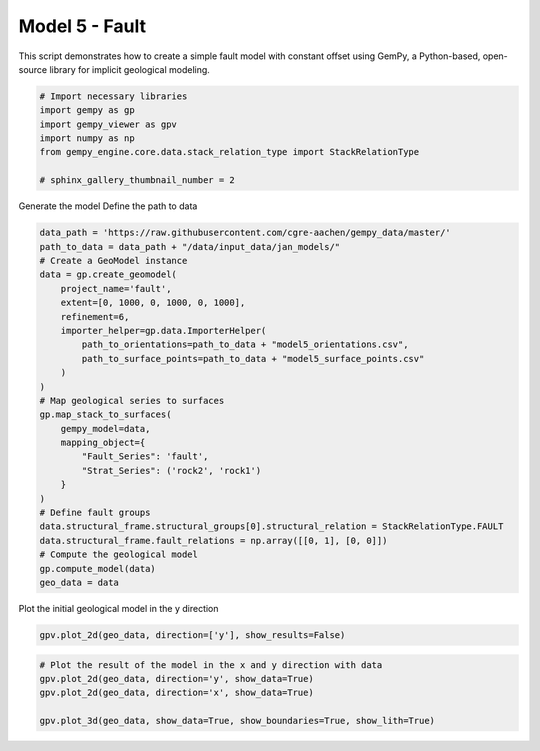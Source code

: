 
.. DO NOT EDIT.
.. THIS FILE WAS AUTOMATICALLY GENERATED BY SPHINX-GALLERY.
.. TO MAKE CHANGES, EDIT THE SOURCE PYTHON FILE:
.. "examples/geometries/e05_fault.py"
.. LINE NUMBERS ARE GIVEN BELOW.

.. only:: html

    .. note::
        :class: sphx-glr-download-link-note

        :ref:`Go to the end <sphx_glr_download_examples_geometries_e05_fault.py>`
        to download the full example code.

.. rst-class:: sphx-glr-example-title

.. _sphx_glr_examples_geometries_e05_fault.py:


Model 5 - Fault
===============

This script demonstrates how to create a simple fault model with constant offset using GemPy,
a Python-based, open-source library for implicit geological modeling.

.. GENERATED FROM PYTHON SOURCE LINES 8-18

.. code-block:: Python


    # Import necessary libraries
    import gempy as gp
    import gempy_viewer as gpv
    import numpy as np
    from gempy_engine.core.data.stack_relation_type import StackRelationType

    # sphinx_gallery_thumbnail_number = 2









.. GENERATED FROM PYTHON SOURCE LINES 19-21

Generate the model
Define the path to data

.. GENERATED FROM PYTHON SOURCE LINES 21-48

.. code-block:: Python

    data_path = 'https://raw.githubusercontent.com/cgre-aachen/gempy_data/master/'
    path_to_data = data_path + "/data/input_data/jan_models/"
    # Create a GeoModel instance
    data = gp.create_geomodel(
        project_name='fault',
        extent=[0, 1000, 0, 1000, 0, 1000],
        refinement=6,
        importer_helper=gp.data.ImporterHelper(
            path_to_orientations=path_to_data + "model5_orientations.csv",
            path_to_surface_points=path_to_data + "model5_surface_points.csv"
        )
    )
    # Map geological series to surfaces
    gp.map_stack_to_surfaces(
        gempy_model=data,
        mapping_object={
            "Fault_Series": 'fault',
            "Strat_Series": ('rock2', 'rock1')
        }
    )
    # Define fault groups
    data.structural_frame.structural_groups[0].structural_relation = StackRelationType.FAULT
    data.structural_frame.fault_relations = np.array([[0, 1], [0, 0]])
    # Compute the geological model
    gp.compute_model(data)
    geo_data = data





.. rst-class:: sphx-glr-script-out

 .. code-block:: none

    Surface points hash:  8fe9250462c3e65080818a84d29925378664f6be46301dcdb42ed4047aa3fe6f
    Orientations hash:  58d1d28be0c52dfdcedf36c9adc3b231e67d6923554159d6484dba589b0bfc5e
    Setting Backend To: AvailableBackends.numpy
    Chunking done: 9 chunks
    Chunking done: 9 chunks




.. GENERATED FROM PYTHON SOURCE LINES 49-50

Plot the initial geological model in the y direction

.. GENERATED FROM PYTHON SOURCE LINES 50-52

.. code-block:: Python

    gpv.plot_2d(geo_data, direction=['y'], show_results=False)




.. image-sg:: /examples/geometries/images/sphx_glr_e05_fault_001.png
   :alt: Cell Number: mid Direction: y
   :srcset: /examples/geometries/images/sphx_glr_e05_fault_001.png
   :class: sphx-glr-single-img


.. rst-class:: sphx-glr-script-out

 .. code-block:: none


    <gempy_viewer.modules.plot_2d.visualization_2d.Plot2D object at 0x7fbc50b7be50>



.. GENERATED FROM PYTHON SOURCE LINES 53-59

.. code-block:: Python


    # Plot the result of the model in the x and y direction with data
    gpv.plot_2d(geo_data, direction='y', show_data=True)
    gpv.plot_2d(geo_data, direction='x', show_data=True)

    gpv.plot_3d(geo_data, show_data=True, show_boundaries=True, show_lith=True)



.. image-sg:: /examples/geometries/images/sphx_glr_e05_fault_002.png
   :alt: e05 fault
   :srcset: /examples/geometries/images/sphx_glr_e05_fault_002.png
   :class: sphx-glr-single-img

.. rst-class:: sphx-glr-horizontal


    *

      .. image-sg:: /examples/geometries/images/sphx_glr_e05_fault_003.png
         :alt: Cell Number: mid Direction: y
         :srcset: /examples/geometries/images/sphx_glr_e05_fault_003.png
         :class: sphx-glr-multi-img

    *

      .. image-sg:: /examples/geometries/images/sphx_glr_e05_fault_004.png
         :alt: Cell Number: mid Direction: x
         :srcset: /examples/geometries/images/sphx_glr_e05_fault_004.png
         :class: sphx-glr-multi-img


.. rst-class:: sphx-glr-script-out

 .. code-block:: none


    <gempy_viewer.modules.plot_3d.vista.GemPyToVista object at 0x7fba40dfa0b0>




.. rst-class:: sphx-glr-timing

   **Total running time of the script:** (0 minutes 11.037 seconds)


.. _sphx_glr_download_examples_geometries_e05_fault.py:

.. only:: html

  .. container:: sphx-glr-footer sphx-glr-footer-example

    .. container:: sphx-glr-download sphx-glr-download-jupyter

      :download:`Download Jupyter notebook: e05_fault.ipynb <e05_fault.ipynb>`

    .. container:: sphx-glr-download sphx-glr-download-python

      :download:`Download Python source code: e05_fault.py <e05_fault.py>`

    .. container:: sphx-glr-download sphx-glr-download-zip

      :download:`Download zipped: e05_fault.zip <e05_fault.zip>`


.. only:: html

 .. rst-class:: sphx-glr-signature

    `Gallery generated by Sphinx-Gallery <https://sphinx-gallery.github.io>`_
